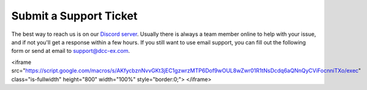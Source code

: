************************
Submit a Support Ticket
************************

The best way to reach us is on our `Discord server <https://discord.gg/PuPnNMp8Qf>`_. Usually there is always a team member online to help with your issue, and if not you'll get a response within a few hours. If you still want to use email support, you can fill out the following form or send at email to support@dcc-ex.com.

.. raw:: html

   <!--iframe src="https://script.google.com/macros/s/AKfycbxiOJLhGbZRN3GWe_KIDe361733KvJU-DHajl6xBQPEMxiityA/exec"   class="is-fullwidth" height="800" width="100%" style="border:0;">
       </iframe-->
<iframe src="https://script.google.com/macros/s/AKfycbznNvvGKt3jEC1gzwrzMTP6Dof9wOUL8wZwr01R1tNsDcdq6aQNnQyCViFocnniTXo/exec" 
class="is-fullwidth" height="800" width="100%" style="border:0;">
</iframe>

